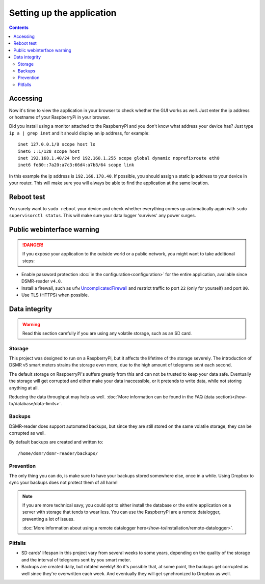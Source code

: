 Setting up the application
==========================


.. contents::
    :depth: 2


Accessing
---------
Now it's time to view the application in your browser to check whether the GUI works as well. Just enter the ip address or hostname of your RaspberryPi in your browser. 

Did you install using a monitor attached to the RaspberryPi and you don't know what address your device has? Just type ``ip a | grep inet`` and it should display an ip address, for example::

    inet 127.0.0.1/8 scope host lo
    inet6 ::1/128 scope host
    inet 192.168.1.40/24 brd 192.168.1.255 scope global dynamic noprefixroute eth0
    inet6 fe80::7a20:a7c3:66d4:a7b8/64 scope link

In this example the ip address is ``192.168.178.40``. If possible, you should assign a static ip address to your device in your router. This will make sure you will always be able to find the application at the same location.


Reboot test
-----------
You surely want to ``sudo reboot`` your device and check whether everything comes up automatically again with ``sudo supervisorctl status``. This will make sure your data logger 'survives' any power surges.


Public webinterface warning
---------------------------

.. danger::

    If you expose your application to the outside world or a public network, you might want to take additional steps:

- Enable password protection :doc:`in the configuration<configuration>` for the entire application, available since DSMR-reader ``v4.0``.

- Install a firewall, such as ``ufw`` `UncomplicatedFirewall <https://wiki.ubuntu.com/UncomplicatedFirewall>`_ and restrict traffic to port ``22`` (only for yourself) and port ``80``.

- Use TLS (HTTPS) when possible.


Data integrity
--------------

.. warning::

    Read this section carefully if you are using any volatile storage, such as an SD card.


Storage
^^^^^^^
This project was designed to run on a RaspberryPi, but it affects the lifetime of the storage severely.
The introduction of DSMR v5 smart meters strains the storage even more, due to the high amount of telegrams sent each second.

The default storage on RaspberryPi's suffers greatly from this and can not be trusted to keep your data safe.
Eventually the storage will get corrupted and either make your data inaccessible, or it pretends to write data, while not storing anything at all.

Reducing the data throughput may help as well. :doc:`More information can be found in the FAQ (data section)</how-to/database/data-limits>`.


Backups
^^^^^^^
DSMR-reader does support automated backups, but since they are still stored on the same volatile storage, they can be corrupted as well.

By default backups are created and written to::

    /home/dsmr/dsmr-reader/backups/


Prevention
^^^^^^^^^^
The only thing you can do, is make sure to have your backups stored somewhere else, once in a while.
Using Dropbox to sync your backups does not protect them of all harm!

.. note::

    If you are more technical savy, you could opt to either install the database or the entire application on a server with storage that tends to wear less.
    You can use the RaspberryPi are a remote datalogger, preventing a lot of issues.

    :doc:`More information about using a remote datalogger here</how-to/installation/remote-datalogger>`.


Pitfalls
^^^^^^^^
- SD cards' lifespan in this project vary from several weeks to some years, depending on the quality of the storage and the interval of telegrams sent by you smart meter.
- Backups are created daily, but rotated weekly! So it's possible that, at some point, the backups get corrupted as well since they're overwritten each week. And eventually they will get synchronized to Dropbox as well.
